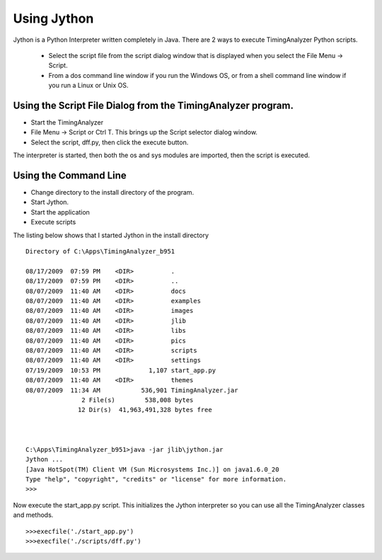 Using Jython
=================================


Jython is a Python Interpreter written completely in Java.  There are 2 ways to execute TimingAnalyzer Python scripts.

  * Select the script file from the script dialog window that is displayed when you select the File Menu -> Script.
  * From a dos command line window if you run the Windows OS,  or from a shell command line window if you run a Linux or Unix OS.   

Using the Script File Dialog from the TimingAnalyzer program.
-----------------------------------------------------------------------

* Start the TimingAnalyzer
* File Menu -> Script or Ctrl T.  This brings up the Script selector dialog window.
* Select the script,  dff.py,  then click the execute button.  

The interpreter is started, then both the os and sys modules are imported, then the script is executed.

Using the Command Line
---------------------------


* Change directory to the install directory of the program. 
* Start Jython.
* Start the application
* Execute scripts 

The listing below shows that I started Jython in the install directory ::

    Directory of C:\Apps\TimingAnalyzer_b951

    08/17/2009  07:59 PM    <DIR>          .
    08/17/2009  07:59 PM    <DIR>          ..
    08/07/2009  11:40 AM    <DIR>          docs
    08/07/2009  11:40 AM    <DIR>          examples
    08/07/2009  11:40 AM    <DIR>          images
    08/07/2009  11:40 AM    <DIR>          jlib
    08/07/2009  11:40 AM    <DIR>          libs
    08/07/2009  11:40 AM    <DIR>          pics
    08/07/2009  11:40 AM    <DIR>          scripts
    08/07/2009  11:40 AM    <DIR>          settings
    07/19/2009  10:53 PM             1,107 start_app.py
    08/07/2009  11:40 AM    <DIR>          themes
    08/07/2009  11:34 AM           536,901 TimingAnalyzer.jar
                   2 File(s)        538,008 bytes
                  12 Dir(s)  41,963,491,328 bytes free

                  
                  
    C:\Apps\TimingAnalyzer_b951>java -jar jlib\jython.jar
    Jython ...
    [Java HotSpot(TM) Client VM (Sun Microsystems Inc.)] on java1.6.0_20
    Type "help", "copyright", "credits" or "license" for more information.
    >>>

Now execute the start_app.py script.  This initializes the Jython interpreter 
so you can use all the TimingAnalyzer classes and methods. ::  
  
    >>>execfile('./start_app.py')
    >>>execfile('./scripts/dff.py')

